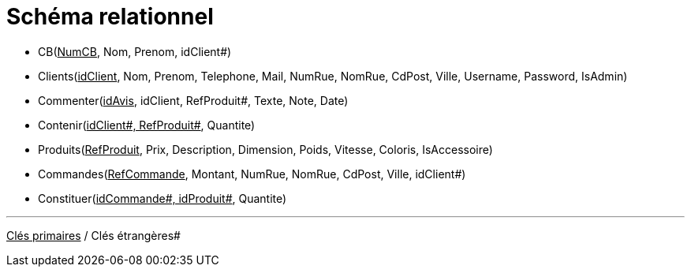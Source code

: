 # Schéma relationnel


 - CB([.red]#+++<u>NumCB</u>+++#, Nom, Prenom, [.green]#idClient##)

 - Clients([.red]#+++<u>idClient</u>+++#, Nom, Prenom, Telephone, Mail, NumRue, NomRue, CdPost, Ville, Username, Password, IsAdmin)

 - Commenter([.red]#+++<u>idAvis</u>+++#, [.green]#idClient#, [.green]#RefProduit##, Texte, Note, Date)

 - Contenir([.red]#+++<u>idClient#, RefProduit#</u>+++#, Quantite)

 - Produits([.red]#+++<u>RefProduit</u>+++#, Prix, Description, Dimension, Poids, Vitesse, Coloris, IsAccessoire)

 - Commandes([.red]#+++<u>RefCommande</u>+++#, Montant, NumRue, NomRue, CdPost, Ville, [.green]#idClient##)

 - Constituer([.red]#+++<u>idCommande#, idProduit#</u>+++#, Quantite)

---
[.red]#+++<u>Clés primaires</u>+++# / [.green]#Clés étrangères##